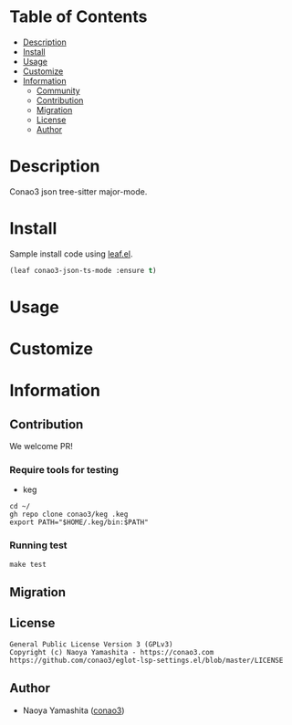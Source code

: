 #+author: conao3

* Table of Contents
- [[#description][Description]]
- [[#install][Install]]
- [[#usage][Usage]]
- [[#customize][Customize]]
- [[#information][Information]]
  - [[#community][Community]]
  - [[#contribution][Contribution]]
  - [[#migration][Migration]]
  - [[#license][License]]
  - [[#author][Author]]

* Description
Conao3 json tree-sitter major-mode.

* Install
Sample install code using [[https://github.com/conao3/leaf.el][leaf.el]].

#+begin_src emacs-lisp
(leaf conao3-json-ts-mode :ensure t)
#+end_src

* Usage

* Customize

* Information
** Contribution
We welcome PR!

*** Require tools for testing
- keg
#+begin_src shell
cd ~/
gh repo clone conao3/keg .keg
export PATH="$HOME/.keg/bin:$PATH"
#+end_src

*** Running test
#+begin_src shell
make test
#+end_src

** Migration

** License
#+begin_example
General Public License Version 3 (GPLv3)
Copyright (c) Naoya Yamashita - https://conao3.com
https://github.com/conao3/eglot-lsp-settings.el/blob/master/LICENSE
#+end_example

** Author
- Naoya Yamashita ([[https://github.com/conao3][conao3]])
